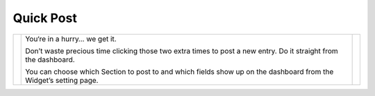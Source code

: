 Quick Post
==========

.. |quickpost1| image:: ../../_static/images/diving-in/dashboard/quickpost-1.png
   :alt: Quick Post Widget
   :width: 228px
   :scale: 100%
   :align: middle

.. |quickpost2| image:: ../../_static/images/diving-in/dashboard/quickpost-2.png
   :alt: Quick Post Widget
   :width: 265px
   :scale: 100%
   :align: middle

+--------------+-------------------------------------------------------------------------------------------------------------------+--------------+
| |quickpost1| | You‘re in a hurry… we get it.                                                                                     | |quickpost2| |
|              |                                                                                                                   |              |
|              | Don’t waste precious time clicking those two extra times to post a new entry.  Do it straight from the dashboard. |              |
|              |                                                                                                                   |              |
|              | You can choose which Section to post to and which fields show up on the dashboard from the Widget’s setting page. |              |
+--------------+-------------------------------------------------------------------------------------------------------------------+--------------+




